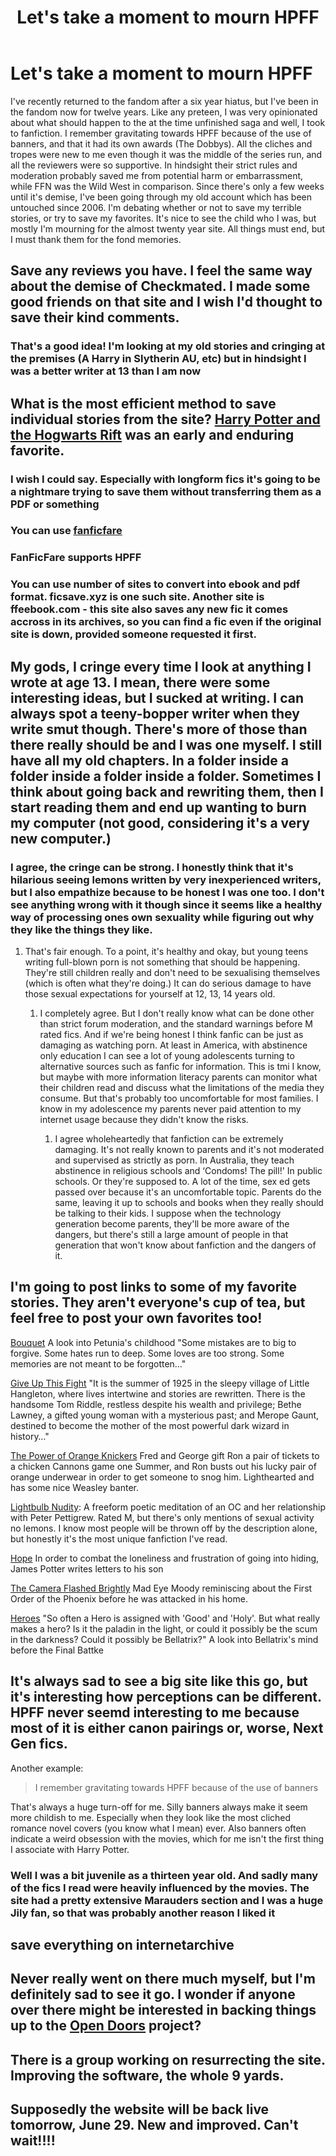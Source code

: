 #+TITLE: Let's take a moment to mourn HPFF

* Let's take a moment to mourn HPFF
:PROPERTIES:
:Author: Redhotlipstik
:Score: 25
:DateUnix: 1523324317.0
:DateShort: 2018-Apr-10
:FlairText: Misc
:END:
I've recently returned to the fandom after a six year hiatus, but I've been in the fandom now for twelve years. Like any preteen, I was very opinionated about what should happen to the at the time unfinished saga and well, I took to fanfiction. I remember gravitating towards HPFF because of the use of banners, and that it had its own awards (The Dobbys). All the cliches and tropes were new to me even though it was the middle of the series run, and all the reviewers were so supportive. In hindsight their strict rules and moderation probably saved me from potential harm or embarrassment, while FFN was the Wild West in comparison. Since there's only a few weeks until it's demise, I've been going through my old account which has been untouched since 2006. I'm debating whether or not to save my terrible stories, or try to save my favorites. It's nice to see the child who I was, but mostly I'm mourning for the almost twenty year site. All things must end, but I must thank them for the fond memories.


** Save any reviews you have. I feel the same way about the demise of Checkmated. I made some good friends on that site and I wish I'd thought to save their kind comments.
:PROPERTIES:
:Author: jenorama_CA
:Score: 9
:DateUnix: 1523328025.0
:DateShort: 2018-Apr-10
:END:

*** That's a good idea! I'm looking at my old stories and cringing at the premises (A Harry in Slytherin AU, etc) but in hindsight I was a better writer at 13 than I am now
:PROPERTIES:
:Author: Redhotlipstik
:Score: 5
:DateUnix: 1523329856.0
:DateShort: 2018-Apr-10
:END:


** What is the most efficient method to save individual stories from the site? [[https://www.harrypotterfanfiction.com/viewstory.php?psid=116462][Harry Potter and the Hogwarts Rift]] was an early and enduring favorite.
:PROPERTIES:
:Author: Aristause
:Score: 8
:DateUnix: 1523331235.0
:DateShort: 2018-Apr-10
:END:

*** I wish I could say. Especially with longform fics it's going to be a nightmare trying to save them without transferring them as a PDF or something
:PROPERTIES:
:Author: Redhotlipstik
:Score: 5
:DateUnix: 1523333768.0
:DateShort: 2018-Apr-10
:END:


*** You can use [[https://fanficfare.appspot.com/fdown][fanficfare]]
:PROPERTIES:
:Author: Gellert99
:Score: 4
:DateUnix: 1523344693.0
:DateShort: 2018-Apr-10
:END:


*** FanFicFare supports HPFF
:PROPERTIES:
:Author: Deathcrow
:Score: 3
:DateUnix: 1523356927.0
:DateShort: 2018-Apr-10
:END:


*** You can use number of sites to convert into ebook and pdf format. ficsave.xyz is one such site. Another site is ffeebook.com - this site also saves any new fic it comes accross in its archives, so you can find a fic even if the original site is down, provided someone requested it first.
:PROPERTIES:
:Author: kenchak
:Score: 2
:DateUnix: 1523369807.0
:DateShort: 2018-Apr-10
:END:


** My gods, I cringe every time I look at anything I wrote at age 13. I mean, there were some interesting ideas, but I sucked at writing. I can always spot a teeny-bopper writer when they write smut though. There's more of those than there really should be and I was one myself. I still have all my old chapters. In a folder inside a folder inside a folder inside a folder. Sometimes I think about going back and rewriting them, then I start reading them and end up wanting to burn my computer (not good, considering it's a very new computer.)
:PROPERTIES:
:Author: Sigyn99
:Score: 3
:DateUnix: 1523359909.0
:DateShort: 2018-Apr-10
:END:

*** I agree, the cringe can be strong. I honestly think that it's hilarious seeing lemons written by very inexperienced writers, but I also empathize because to be honest I was one too. I don't see anything wrong with it though since it seems like a healthy way of processing ones own sexuality while figuring out why they like the things they like.
:PROPERTIES:
:Author: Redhotlipstik
:Score: 2
:DateUnix: 1523367443.0
:DateShort: 2018-Apr-10
:END:

**** That's fair enough. To a point, it's healthy and okay, but young teens writing full-blown porn is not something that should be happening. They're still children really and don't need to be sexualising themselves (which is often what they're doing.) It can do serious damage to have those sexual expectations for yourself at 12, 13, 14 years old.
:PROPERTIES:
:Author: Sigyn99
:Score: 2
:DateUnix: 1523382646.0
:DateShort: 2018-Apr-10
:END:

***** I completely agree. But I don't really know what can be done other than strict forum moderation, and the standard warnings before M rated fics. And if we're being honest I think fanfic can be just as damaging as watching porn. At least in America, with abstinence only education I can see a lot of young adolescents turning to alternative sources such as fanfic for information. This is tmi I know, but maybe with more information literacy parents can monitor what their children read and discuss what the limitations of the media they consume. But that's probably too uncomfortable for most families. I know in my adolescence my parents never paid attention to my internet usage because they didn't know the risks.
:PROPERTIES:
:Author: Redhotlipstik
:Score: 2
:DateUnix: 1523383592.0
:DateShort: 2018-Apr-10
:END:

****** I agree wholeheartedly that fanfiction can be extremely damaging. It's not really known to parents and it's not moderated and supervised as strictly as porn. In Australia, they teach abstinence in religious schools and ‘Condoms! The pill!' In public schools. Or they're supposed to. A lot of the time, sex ed gets passed over because it's an uncomfortable topic. Parents do the same, leaving it up to schools and books when they really should be talking to their kids. I suppose when the technology generation become parents, they'll be more aware of the dangers, but there's still a large amount of people in that generation that won't know about fanfiction and the dangers of it.
:PROPERTIES:
:Author: Sigyn99
:Score: 2
:DateUnix: 1523387902.0
:DateShort: 2018-Apr-10
:END:


** I'm going to post links to some of my favorite stories. They aren't everyone's cup of tea, but feel free to post your own favorites too!

[[http://www.harrypotterfanfiction.com/viewstory.php?psid=227552][Bouquet]] A look into Petunia's childhood "Some mistakes are to big to forgive. Some hates run to deep. Some loves are too strong. Some memories are not meant to be forgotten..."

[[https://www.harrypotterfanfiction.com/viewstory.php?psid=226118][Give Up This Fight]] "It is the summer of 1925 in the sleepy village of Little Hangleton, where lives intertwine and stories are rewritten. There is the handsome Tom Riddle, restless despite his wealth and privilege; Bethe Lawney, a gifted young woman with a mysterious past; and Merope Gaunt, destined to become the mother of the most powerful dark wizard in history..."

[[https://www.harrypotterfanfiction.com/viewstory.php?psid=246712][The Power of Orange Knickers]] Fred and George gift Ron a pair of tickets to a chicken Cannons game one Summer, and Ron busts out his lucky pair of orange underwear in order to get someone to snog him. Lighthearted and has some nice Weasley banter.

[[http://www.harrypotterfanfiction.com/viewstory.php?psid=245651][Lightbulb Nudity]]: A freeform poetic meditation of an OC and her relationship with Peter Pettigrew. Rated M, but there's only mentions of sexual activity no lemons. I know most people will be thrown off by the description alone, but honestly it's the most unique fanfiction I've read.

[[https://www.harrypotterfanfiction.com/viewstory.php?psid=235097][Hope]] In order to combat the loneliness and frustration of going into hiding, James Potter writes letters to his son

[[https://www.harrypotterfanfiction.com/viewstory.php?psid=196249][The Camera Flashed Brightly]] Mad Eye Moody reminiscing about the First Order of the Phoenix before he was attacked in his home.

[[https://www.harrypotterfanfiction.com/viewstory.php?psid=168259][Heroes]] "So often a Hero is assigned with 'Good' and 'Holy'. But what really makes a hero? Is it the paladin in the light, or could it possibly be the scum in the darkness? Could it possibly be Bellatrix?" A look into Bellatrix's mind before the Final Battke
:PROPERTIES:
:Author: Redhotlipstik
:Score: 5
:DateUnix: 1523329512.0
:DateShort: 2018-Apr-10
:END:


** It's always sad to see a big site like this go, but it's interesting how perceptions can be different. HPFF never seemd interesting to me because most of it is either canon pairings or, worse, Next Gen fics.

Another example:

#+begin_quote
  I remember gravitating towards HPFF because of the use of banners
#+end_quote

That's always a huge turn-off for me. Silly banners always make it seem more childish to me. Especially when they look like the most cliched romance novel covers (you know what I mean) ever. Also banners often indicate a weird obsession with the movies, which for me isn't the first thing I associate with Harry Potter.
:PROPERTIES:
:Author: Deathcrow
:Score: 6
:DateUnix: 1523358233.0
:DateShort: 2018-Apr-10
:END:

*** Well I was a bit juvenile as a thirteen year old. And sadly many of the fics I read were heavily influenced by the movies. The site had a pretty extensive Marauders section and I was a huge Jily fan, so that was probably another reason I liked it
:PROPERTIES:
:Author: Redhotlipstik
:Score: 2
:DateUnix: 1523367014.0
:DateShort: 2018-Apr-10
:END:


** save everything on internetarchive
:PROPERTIES:
:Author: pseudonarne
:Score: 1
:DateUnix: 1523372280.0
:DateShort: 2018-Apr-10
:END:


** Never really went on there much myself, but I'm definitely sad to see it go. I wonder if anyone over there might be interested in backing things up to the [[http://opendoors.transformativeworks.org/][Open Doors]] project?
:PROPERTIES:
:Author: your_man_moltar
:Score: 1
:DateUnix: 1523520846.0
:DateShort: 2018-Apr-12
:END:


** There is a group working on resurrecting the site. Improving the software, the whole 9 yards.
:PROPERTIES:
:Author: DaFossil
:Score: 1
:DateUnix: 1527504017.0
:DateShort: 2018-May-28
:END:


** Supposedly the website will be back live tomorrow, June 29. New and improved. Can't wait!!!!
:PROPERTIES:
:Author: DaFossil
:Score: 1
:DateUnix: 1530186414.0
:DateShort: 2018-Jun-28
:END:
